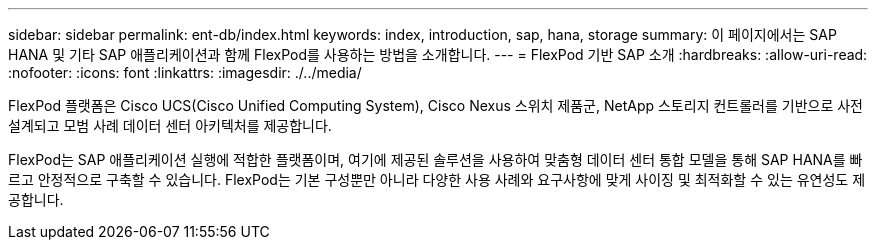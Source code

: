 ---
sidebar: sidebar 
permalink: ent-db/index.html 
keywords: index, introduction, sap, hana, storage 
summary: 이 페이지에서는 SAP HANA 및 기타 SAP 애플리케이션과 함께 FlexPod를 사용하는 방법을 소개합니다. 
---
= FlexPod 기반 SAP 소개
:hardbreaks:
:allow-uri-read: 
:nofooter: 
:icons: font
:linkattrs: 
:imagesdir: ./../media/


FlexPod 플랫폼은 Cisco UCS(Cisco Unified Computing System), Cisco Nexus 스위치 제품군, NetApp 스토리지 컨트롤러를 기반으로 사전 설계되고 모범 사례 데이터 센터 아키텍처를 제공합니다.

FlexPod는 SAP 애플리케이션 실행에 적합한 플랫폼이며, 여기에 제공된 솔루션을 사용하여 맞춤형 데이터 센터 통합 모델을 통해 SAP HANA를 빠르고 안정적으로 구축할 수 있습니다. FlexPod는 기본 구성뿐만 아니라 다양한 사용 사례와 요구사항에 맞게 사이징 및 최적화할 수 있는 유연성도 제공합니다.
